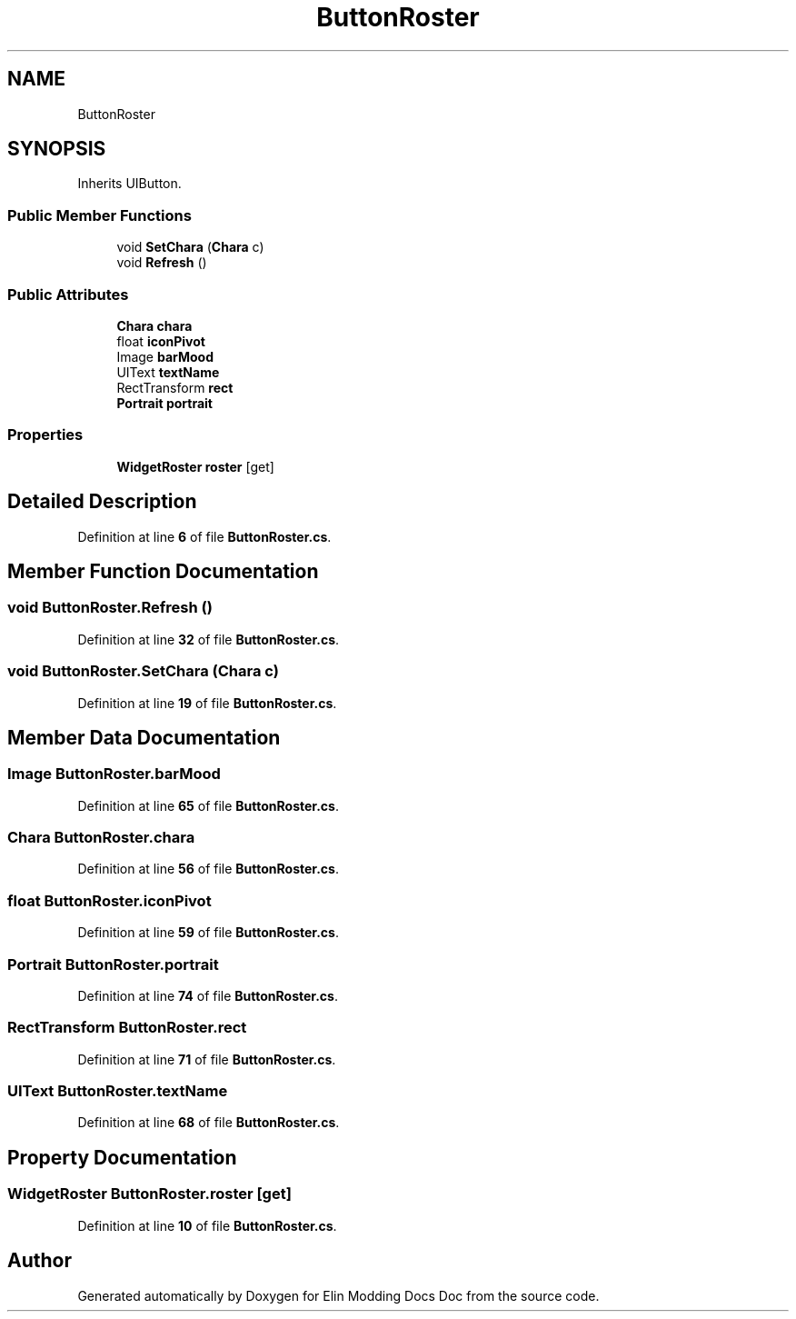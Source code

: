 .TH "ButtonRoster" 3 "Elin Modding Docs Doc" \" -*- nroff -*-
.ad l
.nh
.SH NAME
ButtonRoster
.SH SYNOPSIS
.br
.PP
.PP
Inherits UIButton\&.
.SS "Public Member Functions"

.in +1c
.ti -1c
.RI "void \fBSetChara\fP (\fBChara\fP c)"
.br
.ti -1c
.RI "void \fBRefresh\fP ()"
.br
.in -1c
.SS "Public Attributes"

.in +1c
.ti -1c
.RI "\fBChara\fP \fBchara\fP"
.br
.ti -1c
.RI "float \fBiconPivot\fP"
.br
.ti -1c
.RI "Image \fBbarMood\fP"
.br
.ti -1c
.RI "UIText \fBtextName\fP"
.br
.ti -1c
.RI "RectTransform \fBrect\fP"
.br
.ti -1c
.RI "\fBPortrait\fP \fBportrait\fP"
.br
.in -1c
.SS "Properties"

.in +1c
.ti -1c
.RI "\fBWidgetRoster\fP \fBroster\fP\fR [get]\fP"
.br
.in -1c
.SH "Detailed Description"
.PP 
Definition at line \fB6\fP of file \fBButtonRoster\&.cs\fP\&.
.SH "Member Function Documentation"
.PP 
.SS "void ButtonRoster\&.Refresh ()"

.PP
Definition at line \fB32\fP of file \fBButtonRoster\&.cs\fP\&.
.SS "void ButtonRoster\&.SetChara (\fBChara\fP c)"

.PP
Definition at line \fB19\fP of file \fBButtonRoster\&.cs\fP\&.
.SH "Member Data Documentation"
.PP 
.SS "Image ButtonRoster\&.barMood"

.PP
Definition at line \fB65\fP of file \fBButtonRoster\&.cs\fP\&.
.SS "\fBChara\fP ButtonRoster\&.chara"

.PP
Definition at line \fB56\fP of file \fBButtonRoster\&.cs\fP\&.
.SS "float ButtonRoster\&.iconPivot"

.PP
Definition at line \fB59\fP of file \fBButtonRoster\&.cs\fP\&.
.SS "\fBPortrait\fP ButtonRoster\&.portrait"

.PP
Definition at line \fB74\fP of file \fBButtonRoster\&.cs\fP\&.
.SS "RectTransform ButtonRoster\&.rect"

.PP
Definition at line \fB71\fP of file \fBButtonRoster\&.cs\fP\&.
.SS "UIText ButtonRoster\&.textName"

.PP
Definition at line \fB68\fP of file \fBButtonRoster\&.cs\fP\&.
.SH "Property Documentation"
.PP 
.SS "\fBWidgetRoster\fP ButtonRoster\&.roster\fR [get]\fP"

.PP
Definition at line \fB10\fP of file \fBButtonRoster\&.cs\fP\&.

.SH "Author"
.PP 
Generated automatically by Doxygen for Elin Modding Docs Doc from the source code\&.
